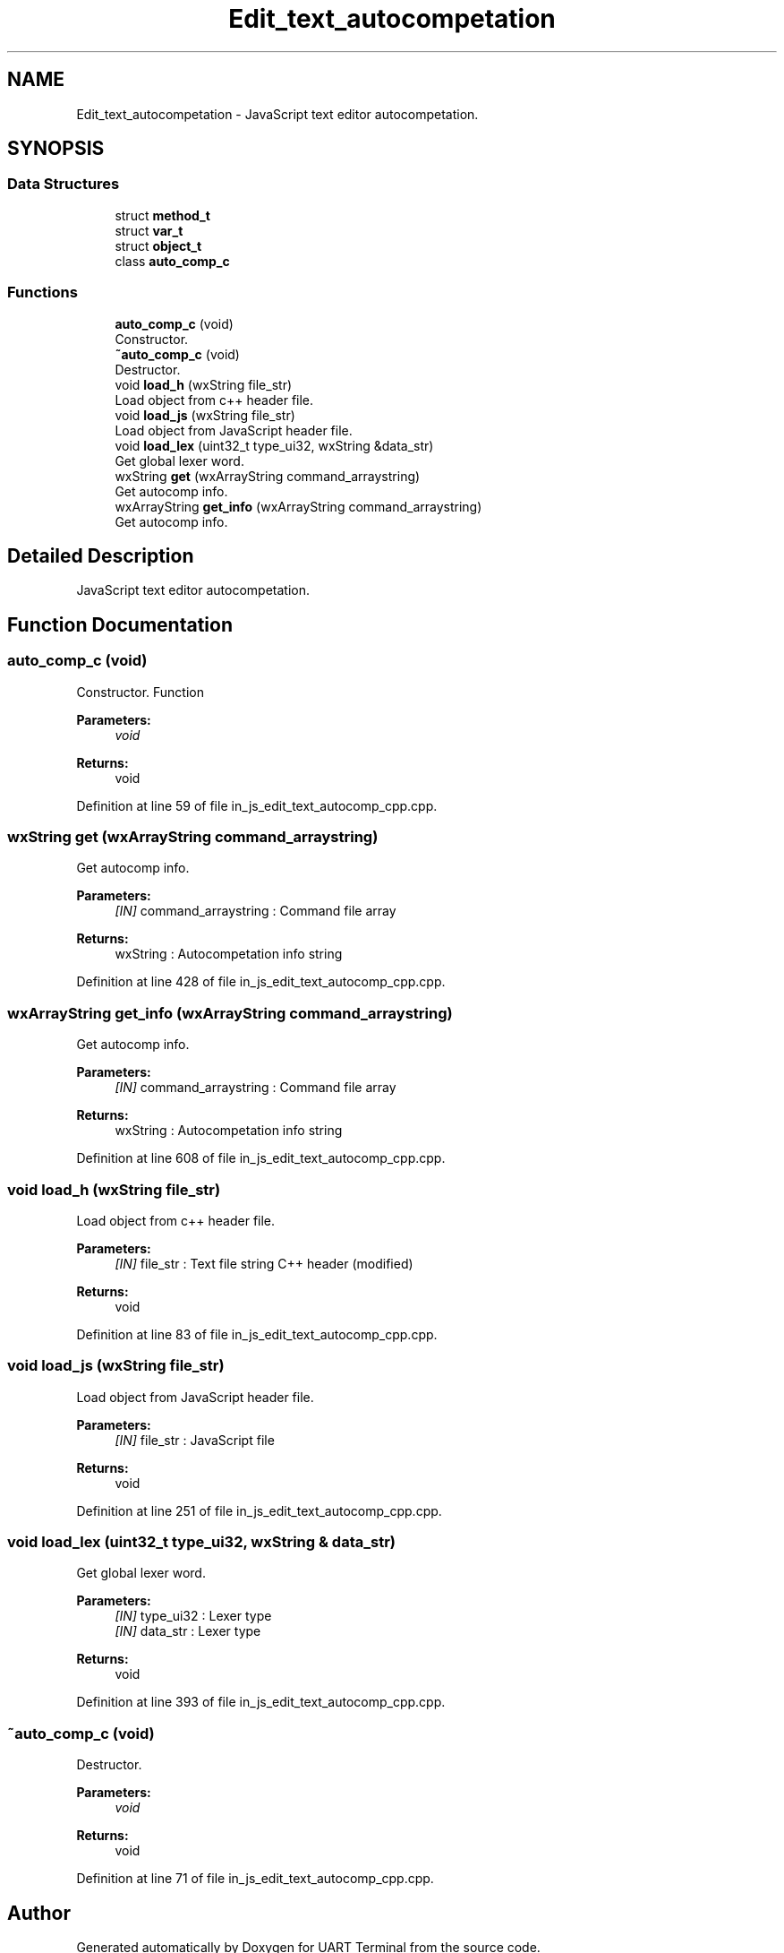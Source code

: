 .TH "Edit_text_autocompetation" 3 "Mon Apr 20 2020" "Version V2.0" "UART Terminal" \" -*- nroff -*-
.ad l
.nh
.SH NAME
Edit_text_autocompetation \- JavaScript text editor autocompetation\&.  

.SH SYNOPSIS
.br
.PP
.SS "Data Structures"

.in +1c
.ti -1c
.RI "struct \fBmethod_t\fP"
.br
.ti -1c
.RI "struct \fBvar_t\fP"
.br
.ti -1c
.RI "struct \fBobject_t\fP"
.br
.ti -1c
.RI "class \fBauto_comp_c\fP"
.br
.in -1c
.SS "Functions"

.in +1c
.ti -1c
.RI "\fBauto_comp_c\fP (void)"
.br
.RI "Constructor\&. "
.ti -1c
.RI "\fB~auto_comp_c\fP (void)"
.br
.RI "Destructor\&. "
.ti -1c
.RI "void \fBload_h\fP (wxString file_str)"
.br
.RI "Load object from c++ header file\&. "
.ti -1c
.RI "void \fBload_js\fP (wxString file_str)"
.br
.RI "Load object from JavaScript header file\&. "
.ti -1c
.RI "void \fBload_lex\fP (uint32_t type_ui32, wxString &data_str)"
.br
.RI "Get global lexer word\&. "
.ti -1c
.RI "wxString \fBget\fP (wxArrayString command_arraystring)"
.br
.RI "Get autocomp info\&. "
.ti -1c
.RI "wxArrayString \fBget_info\fP (wxArrayString command_arraystring)"
.br
.RI "Get autocomp info\&. "
.in -1c
.SH "Detailed Description"
.PP 
JavaScript text editor autocompetation\&. 


.SH "Function Documentation"
.PP 
.SS "\fBauto_comp_c\fP (void)"

.PP
Constructor\&. Function
.PP
\fBParameters:\fP
.RS 4
\fIvoid\fP 
.RE
.PP
\fBReturns:\fP
.RS 4
void 
.RE
.PP

.PP
Definition at line 59 of file in_js_edit_text_autocomp_cpp\&.cpp\&.
.SS "wxString get (wxArrayString command_arraystring)"

.PP
Get autocomp info\&. 
.PP
\fBParameters:\fP
.RS 4
\fI[IN]\fP command_arraystring : Command file array 
.RE
.PP
\fBReturns:\fP
.RS 4
wxString : Autocompetation info string 
.RE
.PP

.PP
Definition at line 428 of file in_js_edit_text_autocomp_cpp\&.cpp\&.
.SS "wxArrayString get_info (wxArrayString command_arraystring)"

.PP
Get autocomp info\&. 
.PP
\fBParameters:\fP
.RS 4
\fI[IN]\fP command_arraystring : Command file array 
.RE
.PP
\fBReturns:\fP
.RS 4
wxString : Autocompetation info string 
.RE
.PP

.PP
Definition at line 608 of file in_js_edit_text_autocomp_cpp\&.cpp\&.
.SS "void load_h (wxString file_str)"

.PP
Load object from c++ header file\&. 
.PP
\fBParameters:\fP
.RS 4
\fI[IN]\fP file_str : Text file string C++ header (modified) 
.RE
.PP
\fBReturns:\fP
.RS 4
void 
.RE
.PP

.PP
Definition at line 83 of file in_js_edit_text_autocomp_cpp\&.cpp\&.
.SS "void load_js (wxString file_str)"

.PP
Load object from JavaScript header file\&. 
.PP
\fBParameters:\fP
.RS 4
\fI[IN]\fP file_str : JavaScript file 
.RE
.PP
\fBReturns:\fP
.RS 4
void 
.RE
.PP

.PP
Definition at line 251 of file in_js_edit_text_autocomp_cpp\&.cpp\&.
.SS "void load_lex (uint32_t type_ui32, wxString & data_str)"

.PP
Get global lexer word\&. 
.PP
\fBParameters:\fP
.RS 4
\fI[IN]\fP type_ui32 : Lexer type 
.br
\fI[IN]\fP data_str : Lexer type 
.RE
.PP
\fBReturns:\fP
.RS 4
void 
.RE
.PP

.PP
Definition at line 393 of file in_js_edit_text_autocomp_cpp\&.cpp\&.
.SS "~\fBauto_comp_c\fP (void)"

.PP
Destructor\&. 
.PP
\fBParameters:\fP
.RS 4
\fIvoid\fP 
.RE
.PP
\fBReturns:\fP
.RS 4
void 
.RE
.PP

.PP
Definition at line 71 of file in_js_edit_text_autocomp_cpp\&.cpp\&.
.SH "Author"
.PP 
Generated automatically by Doxygen for UART Terminal from the source code\&.
